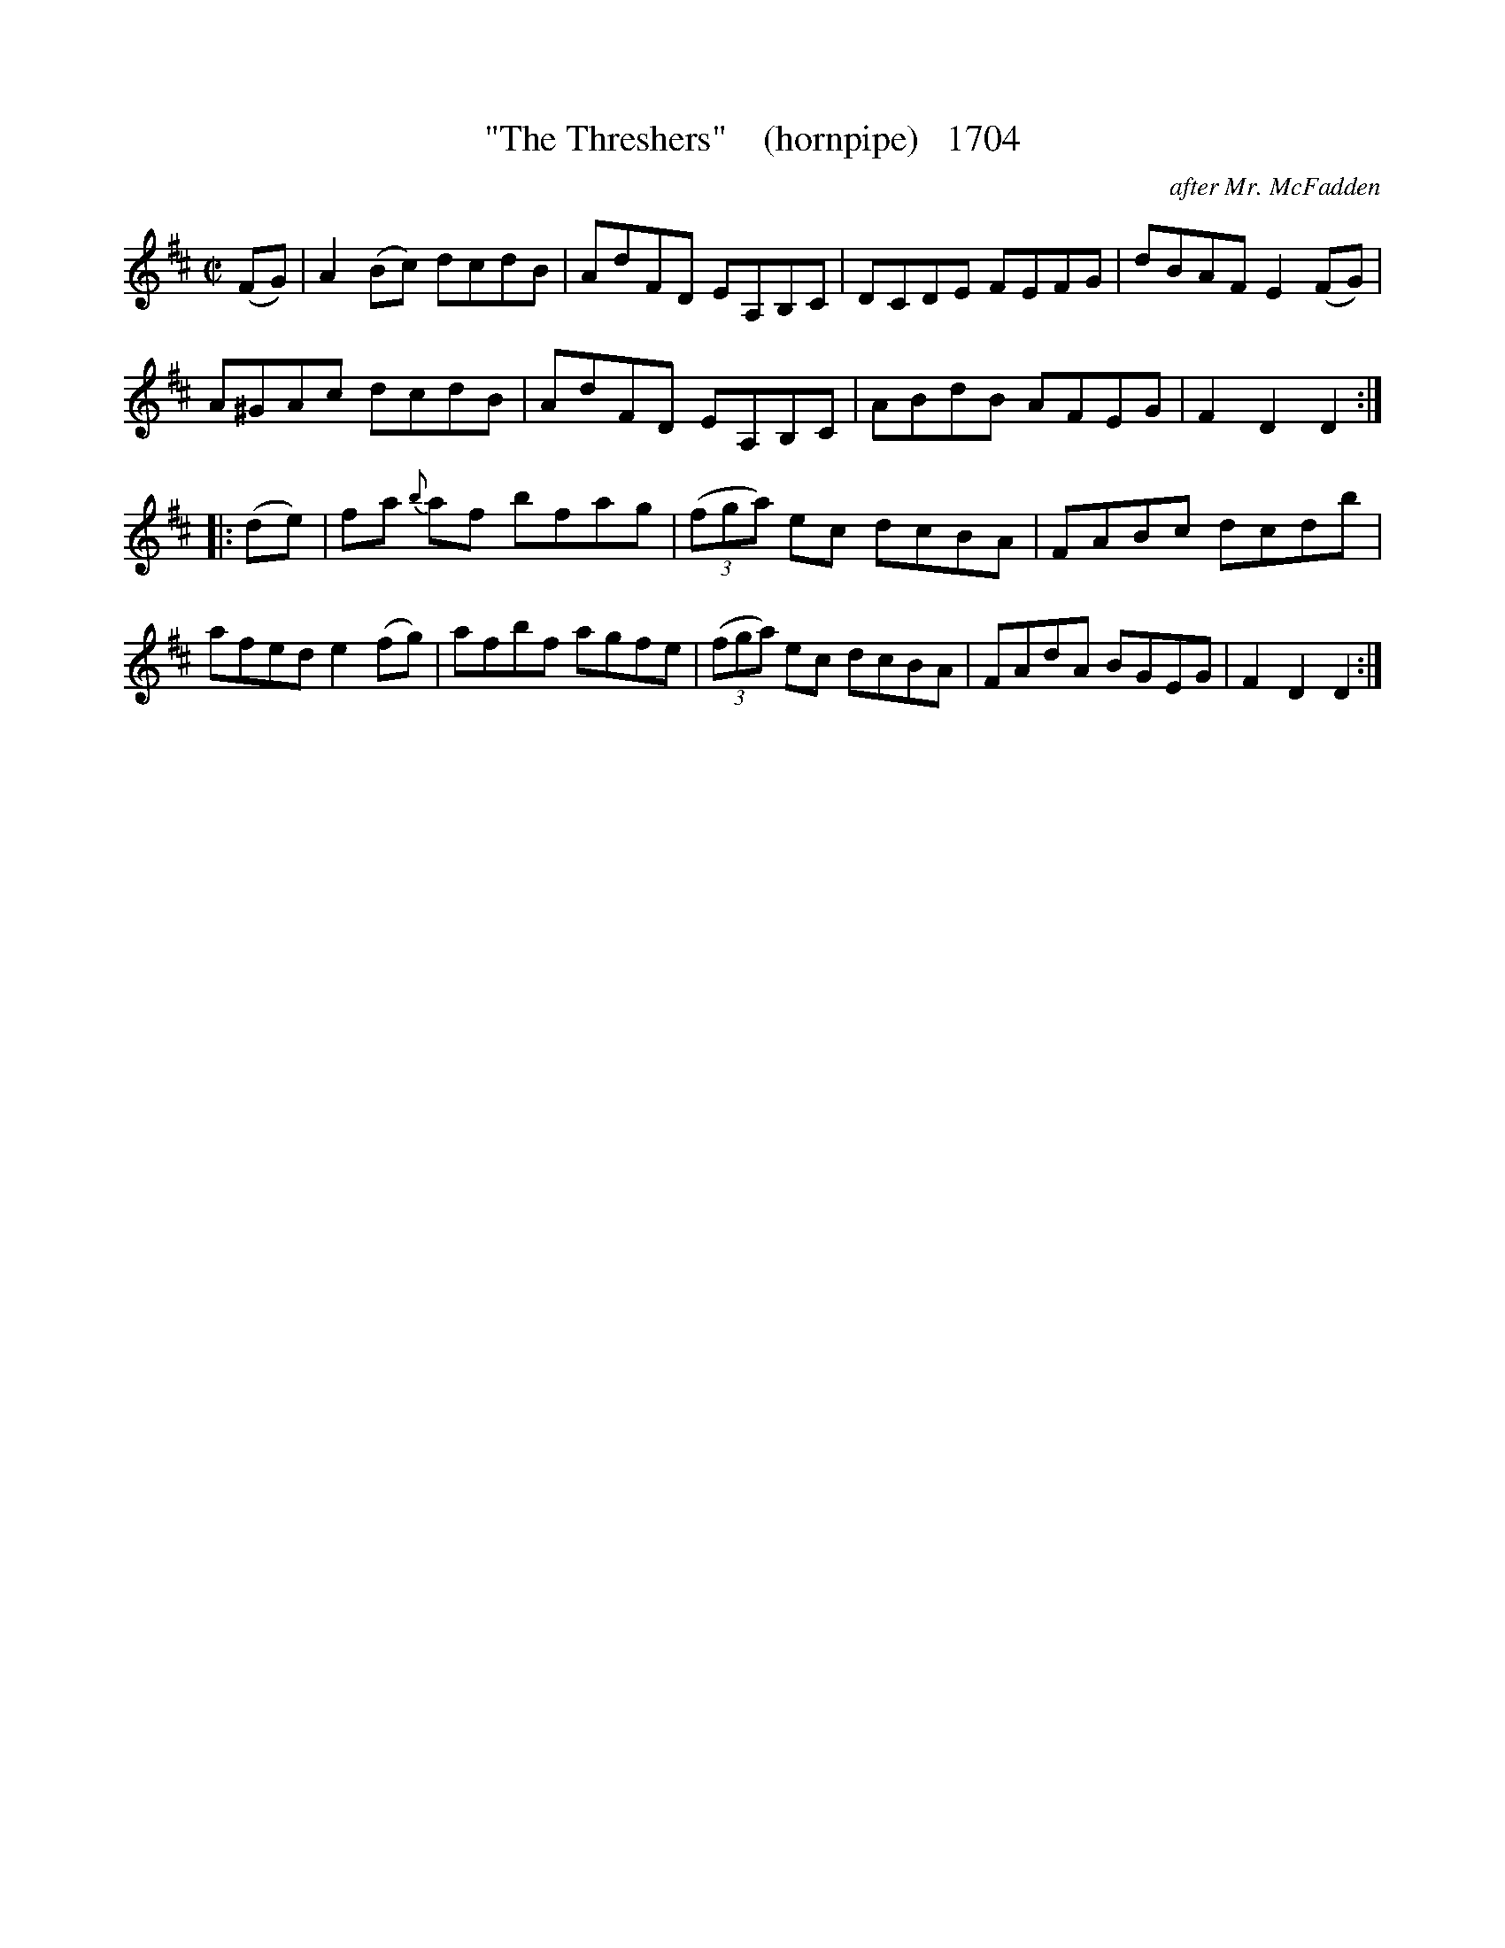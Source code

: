 X:1704
T:"The Threshers"    (hornpipe)   1704
C:after Mr. McFadden
B:O'Neill's Music Of Ireland (The 1850) Lyon & Healy, Chicago, 1903 edition
Z:FROM O'NEILL'S TO NOTEWORTHY, FROM NOTEWORTHY TO ABC, MIDI AND .TXT BY VINCE
BRENNAN July 2003 (HTTP://WWW.SOSYOURMOM.COM)
I:abc2nwc
M:C|
L:1/8
K:D
(FG)|A2(Bc) dcdB|AdFD EA,B,C|DCDE FEFG|dBAF E2(FG)|
A^GAc dcdB|AdFD EA,B,C|ABdB AFEG|F2D2D2:|
|:(de)|fa {b}af bfag| (3(fga) ec dcBA|FABc dcdb|
afed e2(fg)|afbf agfe| (3(fga) ec dcBA|FAdA BGEG|F2D2D2:|



